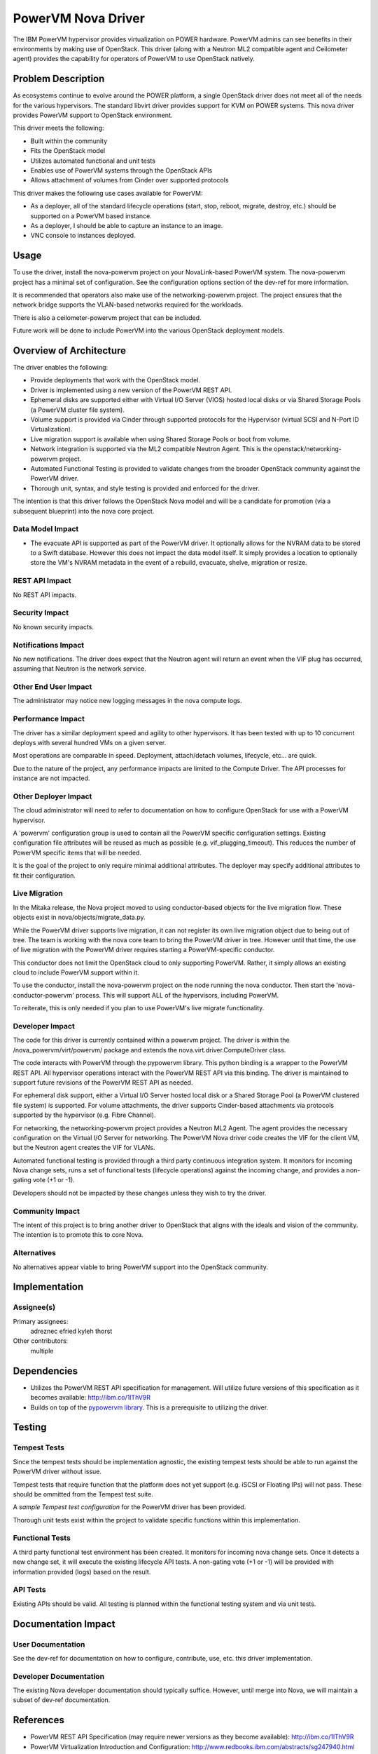 ===================
PowerVM Nova Driver
===================

The IBM PowerVM hypervisor provides virtualization on POWER hardware.  PowerVM
admins can see benefits in their environments by making use of OpenStack.
This driver (along with a Neutron ML2 compatible agent and Ceilometer agent)
provides the capability for operators of PowerVM to use OpenStack natively.


Problem Description
===================

As ecosystems continue to evolve around the POWER platform, a single OpenStack
driver does not meet all of the needs for the various hypervisors.  The
standard libvirt driver provides support for KVM on POWER systems.  This nova
driver provides PowerVM support to OpenStack environment.

This driver meets the following:

* Built within the community

* Fits the OpenStack model

* Utilizes automated functional and unit tests

* Enables use of PowerVM systems through the OpenStack APIs

* Allows attachment of volumes from Cinder over supported protocols


This driver makes the following use cases available for PowerVM:

* As a deployer, all of the standard lifecycle operations (start, stop,
  reboot, migrate, destroy, etc.) should be supported on a PowerVM based
  instance.

* As a deployer, I should be able to capture an instance to an image.

* VNC console to instances deployed.


Usage
=====

To use the driver, install the nova-powervm project on your NovaLink-based
PowerVM system.  The nova-powervm project has a minimal set of configuration.
See the configuration options section of the dev-ref for more information.

It is recommended that operators also make use of the networking-powervm
project.  The project ensures that the network bridge supports the VLAN-based
networks required for the workloads.

There is also a ceilometer-powervm project that can be included.

Future work will be done to include PowerVM into the various OpenStack
deployment models.


Overview of Architecture
========================

The driver enables the following:

* Provide deployments that work with the OpenStack model.

* Driver is implemented using a new version of the PowerVM REST API.

* Ephemeral disks are supported either with Virtual I/O Server (VIOS)
  hosted local disks or via Shared Storage Pools (a PowerVM cluster file
  system).

* Volume support is provided via Cinder through supported protocols for the
  Hypervisor (virtual SCSI and N-Port ID Virtualization).

* Live migration support is available when using Shared Storage Pools or boot
  from volume.

* Network integration is supported via the ML2 compatible Neutron Agent.  This
  is the openstack/networking-powervm project.

* Automated Functional Testing is provided to validate changes from the broader
  OpenStack community against the PowerVM driver.

* Thorough unit, syntax, and style testing is provided and enforced for the
  driver.

The intention is that this driver follows the OpenStack Nova model and will
be a candidate for promotion (via a subsequent blueprint) into the nova core
project.


Data Model Impact
-----------------

* The evacuate API is supported as part of the PowerVM driver.  It optionally
  allows for the NVRAM data to be stored to a Swift database.  However this
  does not impact the data model itself.  It simply provides a location to
  optionally store the VM's NVRAM metadata in the event of a rebuild,
  evacuate, shelve, migration or resize.


REST API Impact
---------------

No REST API impacts.


Security Impact
---------------

No known security impacts.


Notifications Impact
--------------------

No new notifications.  The driver does expect that the Neutron agent will
return an event when the VIF plug has occurred, assuming that Neutron is
the network service.


Other End User Impact
---------------------

The administrator may notice new logging messages in the nova compute logs.


Performance Impact
------------------

The driver has a similar deployment speed and agility to other hypervisors.
It has been tested with up to 10 concurrent deploys with several hundred VMs
on a given server.

Most operations are comparable in speed.  Deployment, attach/detach volumes,
lifecycle, etc... are quick.

Due to the nature of the project, any performance impacts are limited to the
Compute Driver.  The API processes for instance are not impacted.


Other Deployer Impact
---------------------

The cloud administrator will need to refer to documentation on how to
configure OpenStack for use with a PowerVM hypervisor.

A 'powervm' configuration group is used to contain all the PowerVM specific
configuration settings. Existing configuration file attributes will be
reused as much as possible (e.g. vif_plugging_timeout). This reduces the number
of PowerVM specific items that will be needed.

It is the goal of the project to only require minimal additional attributes.
The deployer may specify additional attributes to fit their configuration.


Live Migration
--------------

In the Mitaka release, the Nova project moved to using conductor-based objects
for the live migration flow.  These objects exist in
nova/objects/migrate_data.py.

While the PowerVM driver supports live migration, it can not register its own
live migration object due to being out of tree.  The team is working with the
nova core team to bring the PowerVM driver in tree.  However until that time,
the use of live migration with the PowerVM driver requires starting a
PowerVM-specific conductor.

This conductor does not limit the OpenStack cloud to only supporting PowerVM.
Rather, it simply allows an existing cloud to include PowerVM support within
it.

To use the conductor, install the nova-powervm project on the node running the
nova conductor.  Then start the 'nova-conductor-powervm' process.  This will
support ALL of the hypervisors, including PowerVM.

To reiterate, this is only needed if you plan to use PowerVM's live migrate
functionality.


Developer Impact
----------------

The code for this driver is currently contained within a powervm project.
The driver is within the /nova_powervm/virt/powervm/ package and extends the
nova.virt.driver.ComputeDriver class.

The code interacts with PowerVM through the pypowervm library.  This python
binding is a wrapper to the PowerVM REST API.  All hypervisor operations
interact with the PowerVM REST API via this binding.  The driver is
maintained to support future revisions of the PowerVM REST API as needed.

For ephemeral disk support, either a Virtual I/O Server hosted local disk or a
Shared Storage Pool (a PowerVM clustered file system) is supported.  For
volume attachments, the driver supports Cinder-based attachments via
protocols supported by the hypervisor (e.g. Fibre Channel).

For networking, the networking-powervm project provides a Neutron ML2 Agent.
The agent provides the necessary configuration on the Virtual I/O Server for
networking.  The PowerVM Nova driver code creates the VIF for the client VM,
but the Neutron agent creates the VIF for VLANs.

Automated functional testing is provided through a third party continuous
integration system.  It monitors for incoming Nova change sets, runs a set
of functional tests (lifecycle operations) against the incoming change, and
provides a non-gating vote (+1 or -1).

Developers should not be impacted by these changes unless they wish to try the
driver.


Community Impact
----------------

The intent of this project is to bring another driver to OpenStack that
aligns with the ideals and vision of the community.  The intention is to
promote this to core Nova.


Alternatives
------------

No alternatives appear viable to bring PowerVM support into the OpenStack
community.


Implementation
==============

Assignee(s)
-----------

Primary assignees:
   adreznec
   efried
   kyleh
   thorst

Other contributors:
   multiple


Dependencies
============

* Utilizes the PowerVM REST API specification for management.  Will
  utilize future versions of this specification as it becomes available:
  http://ibm.co/1lThV9R

* Builds on top of the `pypowervm library`_.  This is a prerequisite to
  utilizing the driver.

.. _pypowervm library: https://github.com/powervm/pypowervm

Testing
=======

Tempest Tests
-------------

Since the tempest tests should be implementation agnostic, the existing
tempest tests should be able to run against the PowerVM driver without issue.

Tempest tests that require function that the platform does not yet support
(e.g. iSCSI or Floating IPs) will not pass.  These should be ommitted from
the Tempest test suite.

A `sample Tempest test configuration` for the PowerVM driver has been provided.

Thorough unit tests exist within the project to validate specific functions
within this implementation.

.. _sample Tempest test configuration: https://github.com/powervm/powervm-ci/tree/master/tempest


Functional Tests
----------------

A third party functional test environment has been created.  It monitors
for incoming nova change sets.  Once it detects a new change set, it will
execute the existing lifecycle API tests.  A non-gating vote (+1 or -1) will
be provided with information provided (logs) based on the result.


API Tests
---------

Existing APIs should be valid.  All testing is planned within the functional
testing system and via unit tests.


Documentation Impact
====================

User Documentation
------------------

See the dev-ref for documentation on how to configure, contribute, use, etc.
this driver implementation.


Developer Documentation
-----------------------

The existing Nova developer documentation should typically suffice.  However,
until merge into Nova, we will maintain a subset of dev-ref documentation.


References
==========

* PowerVM REST API Specification (may require newer versions as they
  become available): http://ibm.co/1lThV9R

* PowerVM Virtualization Introduction and Configuration:
  http://www.redbooks.ibm.com/abstracts/sg247940.html

* PowerVM Best Practices: http://www.redbooks.ibm.com/abstracts/sg248062.html



